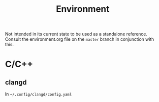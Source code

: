 #+title: Environment

Not intended in its current state to be used as a standalone reference.
Consult the environment.org file on the =master= branch in conjunction with this.

* C/C++
** clangd
In =~/.config/clangd/config.yaml=
